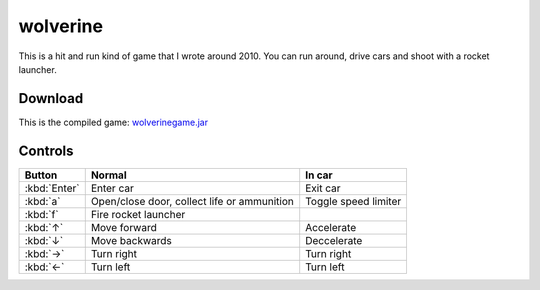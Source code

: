.. Copyright © 2014, 2016-2017 Martin Ueding <dev@martin-ueding.de>

#########
wolverine
#########

This is a hit and run kind of game that I wrote around 2010. You can run
around, drive cars and shoot with a rocket launcher.

.. figure:: wolverine.png

Download
========

This is the compiled game: `<wolverinegame.jar>`_

Controls
========

.. list-table::
    :header-rows: 1

    - - Button
      - Normal
      - In car
    - - :kbd:`Enter`
      - Enter car
      - Exit car
    - - :kbd:`a`
      - Open/close door, collect life or ammunition
      - Toggle speed limiter
    - - :kbd:`f`
      - Fire rocket launcher
      -
    - - :kbd:`↑`
      - Move forward
      - Accelerate
    - - :kbd:`↓`
      - Move backwards
      - Deccelerate
    - - :kbd:`→`
      - Turn right
      - Turn right
    - - :kbd:`←`
      - Turn left
      - Turn left
